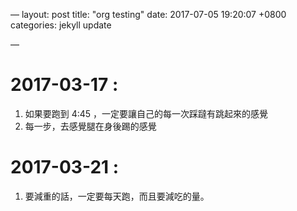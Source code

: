 ---
layout: post
title:  "org testing"
date:   2017-07-05 19:20:07 +0800
categories: jekyll update

---
* 2017-03-17 : 
  1. 如果要跑到 4:45 ，一定要讓自己的每一次踩躂有跳起來的感覺
  2. 每一步，去感覺腿在身後踢的感覺

* 2017-03-21 : 
  1. 要減重的話，一定要每天跑，而且要減吃的量。
